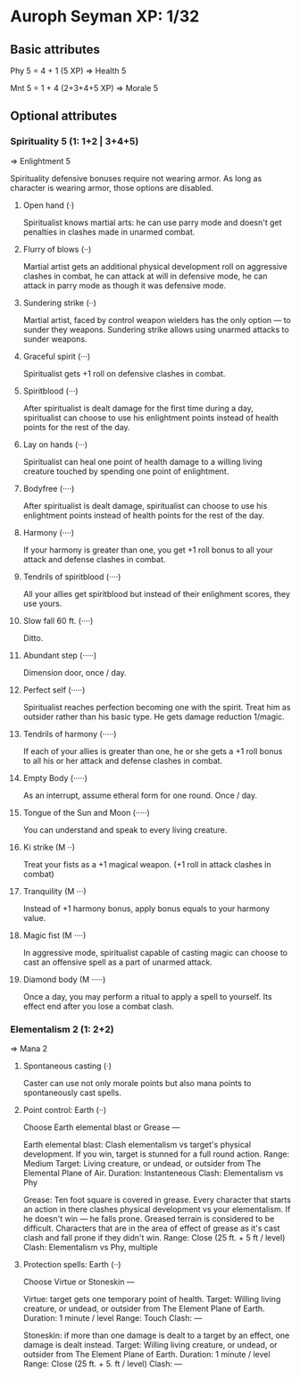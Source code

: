* Auroph Seyman XP: 1/32

** Basic attributes
Phy 5 = 4 + 1 (5 XP)
=>
Health 5

Mnt 5 = 1 + 4 (2+3+4+5 XP)
=>
Morale 5

** Optional attributes

*** Spirituality 5 (1: 1+2 | 3+4+5)
=>
Enlightment 5

Spirituality defensive bonuses require not wearing armor. As long as character is wearing armor,
those options are disabled.

**** Open hand (·)
Spiritualist knows martial arts: he can use parry mode and doesn't get penalties in clashes made in unarmed combat.
**** Flurry of blows (··)
Martial artist gets an additional physical development roll on aggressive clashes in combat,
he can attack at will in defensive mode, he can attack in parry mode as though it was defensive mode.
**** Sundering strike (··)
Martial artist, faced by control weapon wielders has the only option — to sunder they weapons.
Sundering strike allows using unarmed attacks to sunder weapons.
**** Graceful spirit (···)
Spiritualist gets +1 roll on defensive clashes in combat.
**** Spiritblood (···)
After spiritualist is dealt damage for the first time during a day, spiritualist can choose to use his enlightment points instead of health points for the rest of the day. 
**** Lay on hands (···)
Spiritualist can heal one point of health damage to a willing living creature touched by spending one point of enlightment.
**** Bodyfree (····)
After spiritualist is dealt damage, spiritualist can choose to use his enlightment points instead of health points for the rest of the day.
**** Harmony (····)
If your harmony is greater than one, you get +1 roll bonus to all your attack and defense clashes in combat.
**** Tendrils of spiritblood (····)
All your allies get spiritblood but instead of their enlighment scores, they use yours.
**** Slow fall 60 ft. (····)
Ditto.
**** Abundant step (·····)
Dimension door, once / day.
**** Perfect self (·····)
Spiritualist reaches perfection becoming one with the spirit. Treat him as outsider rather than his basic type.
He gets damage reduction 1/magic.
**** Tendrils of harmony (·····)
If each of your allies is greater than one, he or she gets a +1 roll bonus to all his or her attack and defense clashes in combat.
**** Empty Body (·····)
As an interrupt, assume etheral form for one round. Once / day.
**** Tongue of the Sun and Moon (·····)
You can understand and speak to every living creature.
**** Ki strike (M ··)
Treat your fists as a +1 magical weapon. (+1 roll in attack clashes in combat)
**** Tranquility (M ···)
Instead of +1 harmony bonus, apply bonus equals to your harmony value.
**** Magic fist (M ····)
In aggressive mode, spiritualist capable of casting magic can choose to cast an offensive spell as a part of unarmed attack.
**** Diamond body (M ·····)
Once a day, you may perform a ritual to apply a spell to yourself. Its effect end after you lose a combat clash.


*** Elementalism 2 (1: 2+2)
=>
Mana 2

**** Spontaneous casting (·)
Caster can use not only morale points but also mana points to spontaneously cast spells.
**** Point control: Earth (··)
Choose Earth elemental blast or Grease —
   
   Earth elemental blast:
   Clash elementalism vs target's physical development. If you win, target is stunned for a full round action.
   Range: Medium
   Target: Living creature, or undead, or outsider from The Elemental Plane of Air. 
   Duration: Instanteneous
   Clash: Elementalism vs Phy

   Grease:
   Ten foot square is covered in grease. 
   Every character that starts an action in there clashes physical development vs your elementalism. 
   If he doesn't win — he falls prone. Greased terrain is considered to be difficult. 
   Characters that are in the area of effect of grease as it's cast clash and fall prone if they didn't win.
   Range: Close (25 ft. + 5 ft / level)
   Clash: Elementalism vs Phy, multiple

**** Protection spells: Earth (··)
Choose Virtue or Stoneskin —

   Virtue: target gets one temporary point of health.
   Target: Willing living creature, or undead, or outsider from The Element Plane of Earth.
   Duration: 1 minute / level
   Range: Touch
   Clash: —

   Stoneskin: if more than one damage is dealt to a target by an effect, one damage is dealt instead.
   Target: Willing living creature, or undead, or outsider from The Element Plane of Earth.
   Duration: 1 minute / level
   Range: Close (25 ft. + 5. ft / level)
   Clash: —
